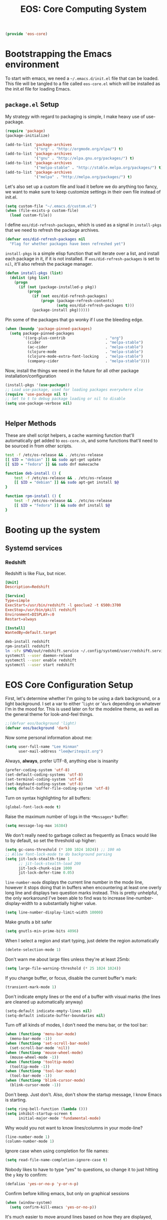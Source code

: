 #+TITLE: EOS: Core Computing System
#+PROPERTY: header-args:emacs-lisp :tangle yes
#+PROPERTY: header-args:sh :eval no

#+BEGIN_SRC emacs-lisp
(provide 'eos-core)
#+END_SRC

* Bootstrapping the Emacs environment
To start with emacs, we need a =~/.emacs.d/init.el= file that can be loaded.
This file will be tangled to a file called =eos-core.el= which will be installed
as the init.el file for loading Emacs.

** =package.el= Setup
My strategy with regard to packaging is simple, I make heavy use of use-package.

#+BEGIN_SRC emacs-lisp
(require 'package)
(package-initialize)

(add-to-list 'package-archives
             '("org" . "http://orgmode.org/elpa/") t)
(add-to-list 'package-archives
             '("gnu" . "http://elpa.gnu.org/packages/") t)
(add-to-list 'package-archives
             '("melpa-stable" . "http://stable.melpa.org/packages/") t)
(add-to-list 'package-archives
             '("melpa" . "http://melpa.org/packages/") t)
#+END_SRC

Let's also set up a custom file and load it before we do anything too fancy, we
want to make sure to keep customize settings in their own file instead of
init.el.

#+BEGIN_SRC emacs-lisp
(setq custom-file "~/.emacs.d/custom.el")
(when (file-exists-p custom-file)
  (load custom-file))
#+END_SRC

I define =eos/did-refresh-packages=, which is used as a signal in =install-pkgs=
that we need to refresh the package archives.

#+begin_src emacs-lisp
(defvar eos/did-refresh-packages nil
  "Flag for whether packages have been refreshed yet")
#+end_src

=install-pkgs= is a simple elisp function that will iterate over a list, and
install each package in it, if it is not installed. If
=eos/did-refresh-packages= is set to =nil=, it'll also refresh the package
manager.

#+begin_src emacs-lisp :tangle yes
(defun install-pkgs (list)
  (dolist (pkg list)
    (progn
      (if (not (package-installed-p pkg))
          (progn
            (if (not eos/did-refresh-packages)
                (progn (package-refresh-contents)
                       (setq eos/did-refresh-packages t)))
            (package-install pkg))))))
#+end_src

Pin some of the packages that go wonky if I use the bleeding edge.

#+BEGIN_SRC emacs-lisp :tangle yes
(when (boundp 'package-pinned-packages)
  (setq package-pinned-packages
        '((org-plus-contrib                  . "org")
          (cider                             . "melpa-stable")
          (ac-cider                          . "melpa-stable")
          (clojure-mode                      . "melpa-stable")
          (clojure-mode-extra-font-locking   . "melpa-stable")
          (company-cider                     . "melpa-stable"))))
#+END_SRC

Now, install the things we need in the future for all other package
installation/configuration

#+BEGIN_SRC emacs-lisp :tangle yes
(install-pkgs '(use-package))
;; Load use-package, used for loading packages everywhere else
(require 'use-package nil t)
;; Set to t to debug package loading or nil to disable
(setq use-package-verbose nil)
#+END_SRC

#+BEGIN_SRC sh :tangle sh/eos-core.sh

#+END_SRC

** Helper Methods
These are shell script helpers, a cache warming function that'll automatically
get added to =eos-core.sh=, and some functions that'll need to be sourced in
from other scripts.

#+BEGIN_SRC sh :tangle sh/eos-core.sh
test -f /etc/os-release && . /etc/os-release
[[ $ID = "debian" ]] && sudo apt-get update
[[ $ID = "fedora" ]] && sudo dnf makecache
#+END_SRC

#+BEGIN_SRC sh :tangle out/bashrc.d/eos-core.sh
function deb-install () {
    test -f /etc/os-release && . /etc/os-release
    [[ $ID = "debian" ]] && sudo apt-get install $@
}
#+END_SRC

#+BEGIN_SRC sh :tangle out/bashrc.d/eos-core.sh
function rpm-install () {
    test -f /etc/os-release && . /etc/os-release
    [[ $ID = "fedora" ]] && sudo dnf install $@
}
#+END_SRC

* Booting up the system
** Systemd services

*** Redshift
:PROPERTIES:
:ID:       daa62f71-28bc-4c5a-b792-c4748606f81a
:END:

Redshift is like Flux, but nicer.

#+BEGIN_SRC conf :tangle out/redshift.service
[Unit]
Description=Redshift

[Service]
Type=simple
ExecStart=/usr/bin/redshift -l geoclue2 -t 6500:3700
ExecStop=/usr/bin/pkill redshift
Environment=DISPLAY=:0
Restart=always

[Install]
WantedBy=default.target
#+END_SRC

#+BEGIN_SRC sh :tangle sh/install-redshift.sh
deb-install redshift
rpm-install redshift
ln -sfv $PWD/out/redshift.service ~/.config/systemd/user/redshift.service
systemctl --user daemon-reload
systemctl --user enable redshift
systemctl --user start redshift
#+END_SRC

* EOS Core Configuration Setup

First, let's determine whether I'm going to be using a dark background, or a
light background. I set a var to either '=light= or '=dark= depending on
whatever I'm in the mood for. This is used later on for the modeline theme, as
well as the general theme for look-and-feel things.

#+BEGIN_SRC emacs-lisp
;;(defvar eos/background 'light)
(defvar eos/background 'dark)
#+END_SRC

Now some personal information about me:

#+BEGIN_SRC emacs-lisp
(setq user-full-name "Lee Hinman"
      user-mail-address "lee@writequit.org")
#+END_SRC

Always, *always*, prefer UTF-8, anything else is insanity

#+BEGIN_SRC emacs-lisp
(prefer-coding-system 'utf-8)
(set-default-coding-systems 'utf-8)
(set-terminal-coding-system 'utf-8)
(set-keyboard-coding-system 'utf-8)
(setq default-buffer-file-coding-system 'utf-8)
#+END_SRC

Turn on syntax highlighting for all buffers:

#+BEGIN_SRC emacs-lisp
(global-font-lock-mode t)
#+END_SRC

Raise the maximum number of logs in the =*Messages*= buffer:

#+BEGIN_SRC emacs-lisp
(setq message-log-max 16384)
#+END_SRC

We don't really need to garbage collect as frequently as Emacs
would like to by default, so set the threshold up higher:

#+BEGIN_SRC emacs-lisp
(setq gc-cons-threshold (* 100 1024 1024)) ;; 100 mb
;; Allow font-lock-mode to do background parsing
(setq jit-lock-stealth-time 1
      ;; jit-lock-stealth-load 200
      jit-lock-chunk-size 1000
      jit-lock-defer-time 0.05)
#+END_SRC

=line-number-mode= displays the current line number in the mode line, however it
stops doing that in buffers when encountering at least one overly long line and
displays two question marks instead. This is pretty unhelpful, the only
workaround I've been able to find was to increase line-number-display-width to a
substantially higher value.

#+BEGIN_SRC emacs-lisp
(setq line-number-display-limit-width 10000)
#+END_SRC

Make gnutls a bit safer

#+BEGIN_SRC emacs-lisp
(setq gnutls-min-prime-bits 4096)
#+END_SRC

When I select a region and start typing, just delete the region automatically

#+BEGIN_SRC emacs-lisp
(delete-selection-mode 1)
#+END_SRC

Don't warn me about large files unless they're at least 25mb:

#+BEGIN_SRC emacs-lisp
(setq large-file-warning-threshold (* 25 1024 1024))
#+END_SRC

If you change buffer, or focus, disable the current buffer's mark:

#+BEGIN_SRC emacs-lisp
(transient-mark-mode 1)
#+END_SRC

Don't indicate empty lines or the end of a buffer with visual
marks (the lines are cleaned up automatically anyway)

#+BEGIN_SRC emacs-lisp
(setq-default indicate-empty-lines nil)
(setq-default indicate-buffer-boundaries nil)
#+END_SRC

Turn off all kinds of modes, I don't need the menu bar, or the tool bar:

#+BEGIN_SRC emacs-lisp
(when (functionp 'menu-bar-mode)
  (menu-bar-mode -1))
(when (functionp 'set-scroll-bar-mode)
  (set-scroll-bar-mode 'nil))
(when (functionp 'mouse-wheel-mode)
  (mouse-wheel-mode -1))
(when (functionp 'tooltip-mode)
  (tooltip-mode -1))
(when (functionp 'tool-bar-mode)
  (tool-bar-mode -1))
(when (functionp 'blink-cursor-mode)
  (blink-cursor-mode -1))
#+END_SRC

Don't beep. Just don't. Also, don't show the startup message, I
know Emacs is starting.

#+BEGIN_SRC emacs-lisp
(setq ring-bell-function (lambda ()))
(setq inhibit-startup-screen t
      initial-major-mode 'fundamental-mode)
#+END_SRC

Why would you not want to know lines/columns in your mode-line?

#+BEGIN_SRC emacs-lisp
(line-number-mode 1)
(column-number-mode 1)
#+END_SRC

Ignore case when using completion for file names:

#+BEGIN_SRC emacs-lisp
(setq read-file-name-completion-ignore-case t)
#+END_SRC

Nobody likes to have to type "yes" to questions, so change it to
just hitting the =y= key to confirm:

#+BEGIN_SRC emacs-lisp
(defalias 'yes-or-no-p 'y-or-n-p)
#+END_SRC

Confirm before killing emacs, but only on graphical sessions

#+BEGIN_SRC emacs-lisp
(when (window-system)
  (setq confirm-kill-emacs 'yes-or-no-p))
#+END_SRC

It's much easier to move around lines based on how they are
displayed, rather than the actual line. This helps a ton with long
log file lines that may be wrapped:

#+BEGIN_SRC emacs-lisp
(setq line-move-visual t)
#+END_SRC

Hide the mouse while typing:

#+BEGIN_SRC emacs-lisp
(setq make-pointer-invisible t)
#+END_SRC

Set up the fill-column to 80 characters and set tab width to 2

#+BEGIN_SRC emacs-lisp
(setq-default fill-column 80)
(setq-default default-tab-width 2)
(setq-default indent-tabs-mode nil)
#+END_SRC

Fix some weird color escape sequences

#+BEGIN_SRC emacs-lisp
(setq system-uses-terminfo nil)
#+END_SRC

Resolve symlinks:

#+BEGIN_SRC emacs-lisp
(setq-default find-file-visit-truename t)
#+END_SRC

Require a newline at the end of files:

#+BEGIN_SRC emacs-lisp
(setq require-final-newline t)
#+END_SRC

Uniquify buffers, using angle brackets, so you get =foo= and
=foo<2>=:

#+BEGIN_SRC emacs-lisp
(use-package uniquify
  :config
  (setq uniquify-buffer-name-style 'post-forward-angle-brackets))
#+END_SRC

Search (and search/replace) using regex by default, since that's
usually what I want to do:

#+BEGIN_SRC emacs-lisp
(global-set-key (kbd "C-s") 'isearch-forward-regexp)
(global-set-key (kbd "C-r") 'isearch-backward-regexp)
(global-set-key (kbd "M-%") 'query-replace-regexp)
#+END_SRC

Single space still ends a sentence:

#+BEGIN_SRC emacs-lisp
(setq sentence-end-double-space nil)
#+END_SRC

Split windows a bit better (don't split horizontally, I have a
widescreen :P)

#+BEGIN_SRC emacs-lisp
(setq split-height-threshold nil)
(setq split-width-threshold 180)
#+END_SRC

Make sure auto automatically rescan for imenu changes:

#+BEGIN_SRC emacs-lisp
(set-default 'imenu-auto-rescan t)
#+END_SRC

Seed the random number generator:

#+BEGIN_SRC emacs-lisp
(random t)
#+END_SRC

Switch to unified diffs by default:

#+BEGIN_SRC emacs-lisp
(setq diff-switches "-u")
#+END_SRC

Turn on auto-fill mode in text buffers:

#+BEGIN_SRC emacs-lisp
(add-hook 'text-mode-hook 'turn-on-auto-fill)

(use-package diminish
  :init (diminish 'auto-fill-function ""))
#+END_SRC

Set the internal calculator not to go to scientific form quite so quickly:

#+BEGIN_SRC emacs-lisp
(setq calc-display-sci-low -5)
#+END_SRC

Bury the =*scratch*= buffer, never kill it:

#+BEGIN_SRC emacs-lisp
(defadvice kill-buffer (around kill-buffer-around-advice activate)
  (let ((buffer-to-kill (ad-get-arg 0)))
    (if (equal buffer-to-kill "*scratch*")
        (bury-buffer)
      ad-do-it)))
#+END_SRC

These are some settings for version control stuff.

Automatically revert file if it's changed on disk:

#+BEGIN_SRC emacs-lisp
(global-auto-revert-mode 1)
;; be quiet about reverting files
(setq auto-revert-verbose nil)
#+END_SRC

Start a server if not running, but a only for gui-only:

#+BEGIN_SRC emacs-lisp
;; Lame, server has bad autoloads :(
(require 'server nil t)
(use-package server
  :if window-system
  :init
  (when (not (server-running-p server-name))
    (server-start)))
#+END_SRC

Prettify all the symbols, if available (an Emacs 24.4 feature):

#+BEGIN_SRC emacs-lisp
(when (boundp 'global-prettify-symbols-mode)
  (add-hook 'emacs-lisp-mode-hook
            (lambda ()
              (push '("lambda" . ?λ) prettify-symbols-alist)))
  (add-hook 'clojure-mode-hook
            (lambda ()
              (push '("fn" . ?ƒ) prettify-symbols-alist)))
  (global-prettify-symbols-mode +1))
#+END_SRC

Display the time and load on the modeline

#+BEGIN_SRC emacs-lisp
(setq
 ;; don't display info about mail
 display-time-mail-function (lambda () nil)
 ;; update every 15 seconds instead of 60 seconds
 display-time-interval 15)
(display-time-mode 1)
#+END_SRC

Buuuutttt... I don't really care about the time, so ignore it

#+BEGIN_SRC emacs-lisp
(setq display-time-format "")
#+END_SRC

Let's also display the battery status in the mode-line

#+BEGIN_SRC emacs-lisp
(display-battery-mode 1)
#+END_SRC

Emacs (foolishly) defaults to adding the =--insecure= flag. It also supports the
(incredibly broken) SSL version 3. What are you thinking Emacs!?!

Here I set it back to a *sane* value:

#+BEGIN_SRC emacs-lisp
(setq tls-program
      ;; Defaults:
      ;; '("gnutls-cli --insecure -p %p %h"
      ;;   "gnutls-cli --insecure -p %p %h --protocols ssl3"
      ;;   "openssl s_client -connect %h:%p -no_ssl2 -ign_eof")
      '("gnutls-cli -p %p %h"
        "openssl s_client -connect %h:%p -no_ssl2 -no_ssl3 -ign_eof"))
#+END_SRC

Desktop Save Mode[fn:18:
http://www.gnu.org/software/emacs/manual/html_node/elisp/Desktop-Save-Mode.html]
is the session management system for Emacs; it holds state of open buffers and
session variables across instantiation of Emacs, which is super useful in mobile
setups like laptops which reboot a lot. To make startup sane, I'm choosing to
eagerly restore the 10 most recently used buffers on startup, and then in Idle
the system will restore the remaining buffers.

I've recently disabled this, because I enjoy starting clean when I restart
Emacs, so it's nice to have the option if desired..

#+BEGIN_src emacs-lisp
;;(desktop-save-mode 1)
(setq desktop-restore-eager 10)
(setq desktop-files-not-to-save "\\(^/[^/:]*:\\|(ftp)$\\|KILL\\)")
(setq desktop-restore-frames nil)
#+END_SRC

Emacs should automatically save my state, and does so every five minutes.

#+begin_src emacs-lisp
(defun eos/desktop-save ()
  "Write the desktop save file to ~/.emacs.d"
  (desktop-save user-emacs-directory))

;; (if (not (boundp 'eos/desktop-save-timer))
;;     (setq eos/desktop-save-timer
;;           (run-with-idle-timer 300 t #'eos/desktop-save)))
#+end_src

By default, my machine drops me in to a =*scratch*= buffer. Originally designed
to be an lisp playground that you could dive right in to on start up, it's sort
of eclipsed that for me in to a general purpose buffer, where I will put things
like elisp I am prototyping or playtesting, small snippets of code that I want
to use in dayjob, etc. But when you kill emacs, or it dies, that buffer
disappears. This code will save the Scratch buffer every minute and restores it
on Emacs startup.

#+BEGIN_src emacs-lisp
(defun save-persistent-scratch ()
  "Write the contents of *scratch* to the file name
`persistent-scratch-file-name'."
  (with-current-buffer (get-buffer-create "*scratch*")
    (write-region (point-min) (point-max) "~/.emacs.d/persistent-scratch")))

(defun load-persistent-scratch ()
  "Load the contents of `persistent-scratch-file-name' into the
  scratch buffer, clearing its contents first."
  (if (file-exists-p "~/.emacs-persistent-scratch")
      (with-current-buffer (get-buffer "*scratch*")
        (delete-region (point-min) (point-max))
        (insert-file-contents "~/.emacs.d/persistent-scratch"))))

(add-hook 'after-init-hook 'load-persistent-scratch)
(add-hook 'kill-emacs-hook 'save-persistent-scratch)

(if (not (boundp 'tsp/save-persistent-scratch-timer))
    (setq tsp/save-persistent-scratch-timer
          (run-with-idle-timer 60 t #'save-persistent-scratch)))
#+END_SRC

I restart emacs a lot, and it is nice to have the history of things like =M-x=
saved across those sessions. =savehist= mode gives us that.

#+begin_src emacs-lisp
(require 'savehist)
(setq savehist-file (concat user-emacs-directory "savehist"))
(savehist-mode 1)
(setq savehist-save-minibuffer-history 1)
(setq savehist-additional-variables
      '(kill-ring
        search-ring
        regexp-search-ring))
(setq-default save-place t)

;; delete-auto-save-files
(setq delete-auto-save-files t)
(setq backup-directory-alist
      '(("." . "~/.emacs_backups")))

;; delete old backups silently
(setq delete-old-versions t)
#+end_src

Toggle line wrapping with =C-x C-l=

#+begin_src emacs-lisp
(global-set-key (kbd "C-x C-l") #'toggle-truncate-lines)
#+end_src

Set up keeping track of recent files, up to 2000 of them.

If emacs has been idle for 10 minutes, clean up the recent files. Also save the
list of recent files every 5 minutes.

#+BEGIN_SRC emacs-lisp
(setq recentf-max-saved-items 300
      recentf-exclude '("/auto-install/" ".recentf" "/repos/" "/elpa/"
                        "\\.mime-example" "\\.ido.last" "COMMIT_EDITMSG"
                        ".gz" "~$" "/tmp/" "/ssh:" "/sudo:" "/scp:")
      recentf-auto-cleanup 600)

;; Enable when running interactively
(when (not noninteractive) (recentf-mode 1))

(defun recentf-save-list ()
  "Save the recent list.
Load the list from the file specified by `recentf-save-file',
merge the changes of your current session, and save it back to
the file."
  (interactive)
  (let ((instance-list (cl-copy-list recentf-list)))
    (recentf-load-list)
    (recentf-merge-with-default-list instance-list)
    (recentf-write-list-to-file)))

(defun recentf-merge-with-default-list (other-list)
  "Add all items from `other-list' to `recentf-list'."
  (dolist (oitem other-list)
    ;; add-to-list already checks for equal'ity
    (add-to-list 'recentf-list oitem)))

(defun recentf-write-list-to-file ()
  "Write the recent files list to file.
Uses `recentf-list' as the list and `recentf-save-file' as the
file to write to."
  (condition-case error
      (with-temp-buffer
        (erase-buffer)
        (set-buffer-file-coding-system recentf-save-file-coding-system)
        (insert (format recentf-save-file-header (current-time-string)))
        (recentf-dump-variable 'recentf-list recentf-max-saved-items)
        (recentf-dump-variable 'recentf-filter-changer-current)
        (insert "\n \n;;; Local Variables:\n"
                (format ";;; coding: %s\n" recentf-save-file-coding-system)
                ";;; End:\n")
        (write-file (expand-file-name recentf-save-file))
        (when recentf-save-file-modes
          (set-file-modes recentf-save-file recentf-save-file-modes))
        nil)
    (error
     (warn "recentf mode: %s" (error-message-string error)))))
#+END_SRC

Change the clipboard settings to better integrate into Linux:

#+BEGIN_SRC emacs-lisp
(setq x-select-enable-clipboard t)
;; Treat clipboard input as UTF-8 string first; compound text next, etc.
(setq x-select-request-type '(UTF8_STRING COMPOUND_TEXT TEXT STRING))
#+END_SRC

Save whatever's in the current (system) clipboard before replacing it with the
Emacs' text.

#+BEGIN_SRC emacs-lisp
(setq save-interprogram-paste-before-kill t)
#+END_SRC

Settings for what to do with temporary files.

#+BEGIN_SRC emacs-lisp
;; delete-auto-save-files
(setq delete-auto-save-files t)
(setq backup-directory-alist
      '(("." . "~/.emacs_backups")))

;; delete old backups silently
(setq delete-old-versions t)
#+END_SRC

Need to make sure the directory exists in the initializing shell script

#+BEGIN_SRC sh :tangle sh/core-eos.sh
mkdir -p ~/.emacs_backups
#+END_SRC

These are miscellaneous bindings used all over the place that don't
really fit in anywhere else.

#+BEGIN_SRC emacs-lisp
(global-set-key (kbd "C-x +") 'balance-windows-area)

(global-set-key (kbd "C-x C-l") 'toggle-truncate-lines)

(defun eos/turn-on-viewing-mode ()
  "Turn on the viewing mode, to make looking through logs easier"
  (interactive)
  (view-mode 1)
  (hl-line-mode 1))

;; join on killing lines
(defun kill-and-join-forward (&optional arg)
  "If at end of line, join with following; otherwise kill line.
Deletes whitespace at join."
  (interactive "P")
  (if (and (eolp) (not (bolp)))
      (delete-indentation t)
    (kill-line arg)))

(global-set-key (kbd "C-k") 'kill-and-join-forward)

;; join line to next line
(global-set-key (kbd "M-j")
                (lambda ()
                  (interactive)
                  (join-line -1)))

;; Completion that uses many different methods to find options.
(global-set-key (kbd "M-/") 'hippie-expand)

;; Font size
(define-key global-map (kbd "C-+") 'text-scale-increase)
(define-key global-map (kbd "C--") 'text-scale-decrease)

;; Use regex searches by default.
(global-set-key (kbd "C-s") 'isearch-forward-regexp)
(global-set-key (kbd "\C-r") 'isearch-backward-regexp)

(global-set-key (kbd "C-c y") 'bury-buffer)
(global-set-key (kbd "C-c r") 'revert-buffer)

;; Start eshell or switch to it if it's active.
(global-set-key (kbd "C-x m") 'eshell)

;; Start a regular shell if you prefer that.
(global-set-key (kbd "C-x C-m") 'shell)

;; If you want to be able to M-x without meta (phones, etc)
(global-set-key (kbd "C-c C-x") 'execute-extended-command)

;; Activate occur easily inside isearch
(define-key isearch-mode-map (kbd "C-o")
  (lambda () (interactive)
    (let ((case-fold-search isearch-case-fold-search))
      (occur (if isearch-regexp isearch-string (regexp-quote isearch-string))))))

;; ==== Window switching ====
(defun eos/other-window-backwards ()
  (interactive)
  (other-window -1))

(global-set-key (kbd "M-'") #'other-window)
(global-set-key (kbd "M-\"") #'eos/other-window-backwards)
(global-set-key (kbd "H-'") #'other-window)
(global-set-key (kbd "H-\"") #'eos/other-window-backwards)
#+END_SRC

Before saving a buffer, deleting the trailing whitespace, no one needs that and
it's pretty useful in general.

#+BEGIN_SRC emacs-lisp
(add-hook 'before-save-hook #'delete-trailing-whitespace)
#+END_SRC

Let's configure some popup rules, so buffers don't take over the whole workspace
when they are popped up. I do this with Popwin

#+BEGIN_SRC emacs-lisp
(use-package popwin
  :ensure t
  :commands popwin-mode
  :init (popwin-mode 1)
  :config
  (progn
    (defvar popwin:special-display-config-backup popwin:special-display-config)
    (setq display-buffer-function 'popwin:display-buffer)

    ;; basic
    (push '("*Help*" :stick t) popwin:special-display-config)
    (push '("*Pp Eval Output*" :stick t) popwin:special-display-config)

    ;; dictionaly
    (push '("*dict*" :stick t) popwin:special-display-config)
    (push '("*sdic*" :stick t) popwin:special-display-config)

    ;; popwin for slime
    (push '(slime-repl-mode :stick t) popwin:special-display-config)

    ;; man
    (push '(Man-mode :stick t :height 20) popwin:special-display-config)

    ;; Elisp
    (push '("*ielm*" :stick t) popwin:special-display-config)
    (push '("*eshell pop*" :stick t) popwin:special-display-config)

    ;; pry
    (push '(inf-ruby-mode :stick t :height 20) popwin:special-display-config)

    ;; python
    (push '("*Python*"   :stick t) popwin:special-display-config)
    (push '("*Python Help*" :stick t :height 20) popwin:special-display-config)
    (push '("*jedi:doc*" :stick t :noselect t) popwin:special-display-config)

    ;; Haskell
    (push '("*haskell*" :stick t) popwin:special-display-config)
    (push '("*GHC Info*") popwin:special-display-config)

    ;; sgit
    (push '("*sgit*" :position right :width 0.5 :stick t)
          popwin:special-display-config)

    ;; git-gutter
    (push '("*git-gutter:diff*" :width 0.5 :stick t)
          popwin:special-display-config)

    ;; es-results-mode
    (push '(es-result-mode :stick t :width 0.5)
          popwin:special-display-config)

    (push '("*Occur*" :stick t) popwin:special-display-config)

    ;; prodigy
    (push '("*prodigy*" :stick t) popwin:special-display-config)

    ;; malabar-mode
    (push '("*Malabar Compilation*" :stick t :height 30)
          popwin:special-display-config)

    ;; org-mode
    (push '("*Org tags*" :stick t :height 30)
          popwin:special-display-config)

    ;; Completions
    (push '("*Completions*" :stick t :noselect t) popwin:special-display-config)

    ;; ggtags
    (push '("*ggtags-global*" :stick t :noselect t :height 30) popwin:special-display-config)

    ;; async shell commands
    (push '("*Async Shell Command*" :stick t) popwin:special-display-config)

    (global-set-key (kbd "C-h e") 'popwin:messages)))
#+END_SRC

Paren-face adds a face for parentheses, which is used by themes to darken the
parens.

#+BEGIN_SRC emacs-lisp
(use-package paren-face
  :ensure t
  :init (global-paren-face-mode))
#+END_SRC

Undo-tree allows me to have sane undo defaults, as well as being able to
visualize it in ascii art if needed.

#+BEGIN_SRC emacs-lisp
(use-package undo-tree
  :ensure t
  :init (global-undo-tree-mode t)
  :defer t
  :diminish ""
  :config
  (progn
    (define-key undo-tree-map (kbd "C-x u") 'undo-tree-visualize)
    (define-key undo-tree-map (kbd "C-/") 'undo-tree-undo)))
#+END_SRC

Usually =M-SPC= is bound to ~just-one-space~, but [[https://github.com/jcpetkovich/shrink-whitespace.el][shrink-whitespace]] is actually
a better alternative because it can shrink space between lines.

Thanks to
http://pragmaticemacs.com/emacs/delete-blank-lines-and-shrink-whitespace/ for
the link to this package.

#+BEGIN_SRC emacs-lisp
(use-package shrink-whitespace
  :ensure t
  :bind ("M-SPC" . shrink-whitespace))
#+END_SRC

Extended bookmarks, which I've started used for dired buffers and so on

#+BEGIN_SRC emacs-lisp
(use-package bookmark+
  :ensure t
  :defer 10
  :config
  (progn
    (setq bookmark-version-control t
          ;; auto-save bookmarks
          bookmark-save-flag 1)))
#+END_SRC

Anzu shows the number of search hits in the modeline, which is handy.

It can also be used for a "refactor-like" thing similar to query-replace.

#+BEGIN_SRC emacs-lisp
(use-package anzu
  :ensure t
  :defer t
  :bind ("M-%" . anzu-query-replace-regexp)
  :config
  (progn
    (use-package thingatpt)
    (setq anzu-mode-lighter "")
    (set-face-attribute 'anzu-mode-line nil :foreground "yellow")))

(add-hook 'prog-mode-hook #'anzu-mode)
(add-hook 'org-mode-hook #'anzu-mode)
#+END_SRC

Also, add a thing for yanking the entire symbol into the query while searching:

#+BEGIN_SRC emacs-lisp
(defun isearch-yank-symbol ()
  (interactive)
  (isearch-yank-internal (lambda () (forward-symbol 1) (point))))

(define-key isearch-mode-map (kbd "C-M-w") #'isearch-yank-symbol)
#+END_SRC

Smooth scrolling means when you hit =C-n= to go to the next line at the bottom
of the page, instead of doing a page-down, it shifts down by a single line. The
margin means that much space is kept between the cursor and the bottom of the
buffer.

#+BEGIN_SRC emacs-lisp
(use-package smooth-scrolling
  :ensure t
  :defer t
  :config
  (setq smooth-scroll-margin 3
        scroll-margin 3
        scroll-conservatively 101
        scroll-preserve-screen-position t
        auto-window-vscroll nil))
#+END_SRC

Automagically resizes the windows to be the golden ratio (1.618), nice when
using a big font size and I need more eshell space

#+BEGIN_SRC emacs-lisp
(use-package golden-ratio
  :ensure t
  :diminish golden-ratio-mode
  :defer t
  :config
  (defun eos/helm-alive-p ()
    (if (boundp 'helm-alive-p)
        (symbol-value 'helm-alive-p)))
  (add-to-list 'golden-ratio-exclude-modes #'messages-buffer-mode)
  (add-to-list 'golden-ratio-exclude-modes #'fundamental-mode)
  ;; Inhibit helm
  (add-to-list 'golden-ratio-inhibit-functions #'eos/helm-alive-p))
#+END_SRC

Add a generic cleanup method that can be called everywhere, bound to =C-c n=:

#+BEGIN_SRC emacs-lisp
(defun untabify-buffer ()
  (interactive)
  (untabify (point-min) (point-max)))

(defun indent-buffer ()
  (interactive)
  (indent-region (point-min) (point-max)))

(defvar bad-cleanup-modes '(python-mode yaml-mode)
  "List of modes where `cleanup-buffer' should not be used")

(defun cleanup-buffer ()
  "Perform a bunch of operations on the whitespace content of a
buffer. If the buffer is one of the `bad-cleanup-modes' then no
re-indenting and un-tabification is done."
  (interactive)
  (unless (member major-mode bad-cleanup-modes)
    (progn
      (indent-buffer)
      (untabify-buffer)))
  (delete-trailing-whitespace))

;; Perform general cleanup.
(global-set-key (kbd "C-c n") #'cleanup-buffer)
#+END_SRC

Read-only viewing of files is quite useful. Keybindings for paging through stuff
in a less/vim manner.

Make sure you install =mupdf= for the best quality PDFs on Linux and OSX. (=brew
install mupdf= on osx)

#+BEGIN_SRC sh sh/install-mupdf.sh
deb-install mupdf
rpm-install mupdf
#+END_SRC

#+BEGIN_SRC emacs-lisp
(use-package view
  :defer 15
  :bind
  (("C-M-n" . View-scroll-half-page-forward)
   ("C-M-p" . View-scroll-half-page-backward))
  :config
  (progn
    (defun View-goto-line-last (&optional line)
      "goto last line"
      (interactive "P")
      (goto-line (line-number-at-pos (point-max))))

    (define-key view-mode-map (kbd "e") 'View-scroll-half-page-forward)
    (define-key view-mode-map (kbd "u") 'View-scroll-half-page-backward)

    ;; less like
    (define-key view-mode-map (kbd "N") 'View-search-last-regexp-backward)
    (define-key view-mode-map (kbd "?") 'View-search-regexp-backward?)
    (define-key view-mode-map (kbd "g") 'View-goto-line)
    (define-key view-mode-map (kbd "G") 'View-goto-line-last)
    ;; vi/w3m like
    (define-key view-mode-map (kbd "h") 'backward-char)
    (define-key view-mode-map (kbd "j") 'next-line)
    (define-key view-mode-map (kbd "k") 'previous-line)
    (define-key view-mode-map (kbd "l") 'forward-char)))

(use-package doc-view
  :config
  (define-key doc-view-mode-map (kbd "j")
    #'doc-view-next-line-or-next-page)
  (define-key doc-view-mode-map (kbd "k")
    #'doc-view-previous-line-or-previous-page)
  ;; use 'q' to kill the buffer, not just hide it
  (define-key doc-view-mode-map (kbd "q")
    #'kill-this-buffer))
#+END_SRC

I also use the 'pdf-tools' package, which is *really* nice for viewing PDF files

#+BEGIN_SRC emacs-lisp
(use-package pdf-tools
  :ensure t)
#+END_SRC

Define a helper method to Do The Right Thing when narrowing or widening

#+BEGIN_SRC emacs-lisp
(defun eos/narrow-or-widen-dwim (p)
  "If the buffer is narrowed, it widens. Otherwise, it narrows intelligently.
Intelligently means: region, org-src-block, org-subtree, or defun,
whichever applies first.
Narrowing to org-src-block actually calls `org-edit-src-code'.

With prefix P, don't widen, just narrow even if buffer is already
narrowed."
  (interactive "P")
  (declare (interactive-only))
  (cond ((and (buffer-narrowed-p) (not p)) (widen))
        ((region-active-p)
         (narrow-to-region (region-beginning) (region-end)))
        ((derived-mode-p 'org-mode)
         ;; `org-edit-src-code' is not a real narrowing command.
         ;; Remove this first conditional if you don't want it.
         (cond ((org-in-src-block-p)
                (org-edit-src-code)
                (delete-other-windows))
               ((org-at-block-p)
                (org-narrow-to-block))
               (t (org-narrow-to-subtree))))
        (t (narrow-to-defun))))
#+END_SRC

Expand region is useful it's insane.

#+BEGIN_SRC emacs-lisp
(use-package expand-region
  :ensure t
  :defer t
  :bind (("C-c e" . er/expand-region)
         ("C-M-@" . er/contract-region)))
#+END_SRC

Mulitple cursors is like rectangular selection/insertion but on steroids

#+BEGIN_SRC emacs-lisp
(use-package multiple-cursors
  :ensure t
  :bind (("C-S-c C-S-c" . mc/edit-lines)
         ("C->" . mc/mark-next-like-this)
         ("C-<" . mc/mark-previous-like-this)
         ("C-c C-<" . mc/mark-all-like-this)))
#+END_SRC

VLF lets me handle things like 2gb files gracefully, which is good, because
sometimes I need to look at someone's 5gb log file.

#+BEGIN_SRC emacs-lisp
(use-package vlf-setup
  :ensure vlf)
#+END_SRC

Export an HTML version of the buffer and scp it somewhere

#+BEGIN_SRC emacs-lisp
(defvar fci-enabled? nil)
(defvar fc-enabled? nil)
(defun eos/surround-scpaste (fun &rest args)
  (if fci-mode
      (progn
        (setq fci-enabled? t)
        (fci-mode -1))
    (setq fci-enabled? nil))
  (if flycheck-mode
      (progn
        (setq fc-enabled? t)
        (flycheck-mode -1))
    (setq fc-enabled? nil))
  (let ((result  (apply fun args)))
    (when fci-enabled?
      (fci-mode 1))
    (when fc-enabled?
      (flycheck-mode 1))
    result))

(install-pkgs '(scpaste))
(require 'scpaste)
(setq scpaste-http-destination "http://writequit.org/paste"
      scpaste-scp-destination "writequit.org:www/paste"
      scpaste-user-name "dakrone"
      scpaste-user-address "http://writequit.org/")
;; Disable fill-column-indicator while scpasting
(advice-add 'scpaste :around #'eos/surround-scpaste)
#+END_SRC

Beacon flashes the cursor whenever you adjust position, really helpful when
jumping between a billion windows and having no idea where the cursor actually
is.

#+BEGIN_SRC emacs-lisp
(use-package beacon
  :ensure t
  :diminish beacon-mode
  :init (beacon-mode 1)
  :config
  (add-to-list 'beacon-dont-blink-major-modes 'eshell-mode))
#+END_SRC

I use M-x =proced= a lot to get a top-like (or htop-like) display of processes,
kill them and all that, when I do, I want it to auto-update

#+BEGIN_SRC emacs-lisp
(setq-default proced-auto-update-flag t)
(setq-default proced-auto-update-interval 3)
(add-hook 'proced-mode-hook 'hl-line-mode)
#+END_SRC

Let's try enabling automatic saving of buffers when they lose focus

#+BEGIN_SRC emacs-lisp
(use-package super-save
  :ensure t
  :init
  (require 'super-save)
  (add-hook 'after-init-hook 'super-save-initialize))
#+END_SRC

I don't really need bi-directional display, so let's speed up long lines

#+BEGIN_SRC emacs-lisp
(setq-default bidi-display-reordering nil)
#+END_SRC

* GPG and gpg-agent (as well as SSH agent)

I use =gpg-agent= [fn:30:
https://www.debian-administration.org/article/452/Using_gnupg-agent_to_securely_retain_keys]
as an ssh agent.

#+begin_src emacs-lisp :tangle yes
(defun tsp/gpg-version ()
  "Return the version of gpg as a string"
  (save-window-excursion
    (with-temp-buffer
      (shell-command (concat epg-gpg-program " --version") (current-buffer))
      (goto-char (point-min))
      (string-match "gpg (GnuPG) \\(.*\\)" (buffer-string))
      (tsp/str-chomp
       (match-string 1)))))
#+end_src

Before we start, let's install a nice little tool for setting up ssh-agent and
gpg-agent, =keychain=

#+BEGIN_SRC sh :tangle sh/core-eos.sh
deb-install keychain
rpm-install keychain
#+END_SRC

And make sure bash uses it

#+BEGIN_SRC sh :tangle out/bashrc.d/keychain.sh
eval $(keychain --noask --eval --agents ssh,gpg -Q id_rsa)
#+END_SRC

Let's make sure that all the GPG things we need are installed, and GPG-Agent is configured to enable
the SSH agent support.

#+BEGIN_SRC sh :tangle sh/core-eos.sh
rpm-install gnupg2 gnupg2-smime
deb-install gnupg2
echo enable-ssh-support > ~/.gnupg/gpg-agent.conf
ln -sfv $PWD/out/gpg.conf ~/.gnupg/gpg.conf
#+END_SRC

#+BEGIN_SRC sh :tangle out/gpg.conf
default-key 3ACECAE0
default-recipient-self

ask-cert-level
auto-check-trustdb
no-greeting
no-expert

auto-key-locate keyserver cert pka
keyserver hkp://pool.sks-keyservers.net

list-options no-show-photos show-uid-validity no-show-unusable-uids no-show-unusable-subkeys show-keyring show-policy-urls show-notations show-keyserver-urls show-sig-expire
verify-options show-uid-validity
fixed-list-mode
keyid-format 0xlong

personal-digest-preferences SHA512
personal-cipher-preferences AES256 AES192 AES
cert-digest-algo SHA512
default-preference-list SHA512 SHA384 SHA256 SHA224 AES256 AES192 AES CAST5 ZLIB BZIP2 ZIP Uncompressed

s2k-cipher-algo AES256
s2k-digest-algo SHA512
s2k-mode 3
s2k-count 65011712

completes-needed 2
marginals-needed 5
max-cert-depth 7
min-cert-level 2
#+END_SRC

I use =gpg2= everywhere, including in Emacs.

#+BEGIN_SRC emacs-lisp :tangle yes
(setq epg-gpg-program "gpg2")
#+END_SRC

* OS-specific settings

** Linux

#+BEGIN_SRC emacs-lisp
(when (eq system-type 'gnu/linux)

  ;; Don't use GTK tooltips, use emacs ones
  (setq x-gtk-use-system-tooltips nil)

  (defun tsp/max-fullscreen ()
    (interactive)
    (toggle-frame-maximized))

  ;; fullscreen
  (add-hook 'after-init-hook #'tsp/max-fullscreen)

  (setq dired-listing-switches "-lFaGh1v --group-directories-first")

  ;; suspend-frame isn't working on Linux?
  (global-unset-key (kbd "C-z"))
  (global-unset-key (kbd "C-x C-z")))
#+END_SRC

** Mac OSX

#+BEGIN_SRC emacs-lisp
(when (eq system-type 'darwin)
  (setq ns-use-native-fullscreen nil)
  ;; brew install coreutils
  (if (executable-find "gls")
      (progn
        (setq insert-directory-program "gls")
        (setq dired-listing-switches "-lFaGh1v --group-directories-first"))
    (setq dired-listing-switches "-ahlF"))
  (defun copy-from-osx ()
    "Handle copy/paste intelligently on osx."
    (let ((pbpaste (purecopy "/usr/bin/pbpaste")))
      (if (and (eq system-type 'darwin)
               (file-exists-p pbpaste))
          (let ((tramp-mode nil)
                (default-directory "~"))
            (shell-command-to-string pbpaste)))))

  (defun paste-to-osx (text &optional push)
    (let ((process-connection-type nil))
      (let ((proc (start-process "pbcopy" "*Messages*" "/usr/bin/pbcopy")))
        (process-send-string proc text)
        (process-send-eof proc))))
  (setq interprogram-cut-function 'paste-to-osx
        interprogram-paste-function 'copy-from-osx)

  (defun move-file-to-trash (file)
    "Use `trash' to move FILE to the system trash.
When using Homebrew, install it using \"brew install trash\"."
    (call-process (executable-find "trash")
                  nil 0 nil
                  file)))
#+END_SRC

Sometimes I use the OSX =emacs-mac= port:
https://github.com/railwaycat/emacs-mac-port , which has a whole other set of
issues, so this is special handling of it...

#+BEGIN_SRC emacs-lisp
(when (eq window-system 'mac)

  (defun eos/max-fullscreen ()
    (interactive)
    (set-frame-parameter nil 'fullscreen 'fullboth))

  ;; fullscreen
  (add-hook 'after-init-hook #'eos/max-fullscreen)
  ;; use alt as hyper
  (setq mac-option-modifier 'meta)
  ;; use command as meta
  (setq mac-command-modifier 'hyper))
#+END_SRC
* Color Theme
:PROPERTIES:
:ID:       EADAA476-50E8-416E-AC6F-13F278735435
:CUSTOM_ID: eba05de0-2322-4a52-b762-2d54b9e8eb56
:END:
If using OSX, the colors and fonts look a bit wonky, so let's fix that

#+BEGIN_SRC emacs-lisp
(setq ns-use-srgb-colorspace t)
;; Anti-aliasing
(setq mac-allow-anti-aliasing t)
#+END_SRC

For light-colored backgrounds, I used [[https://github.com/fniessen/emacs-leuven-theme][leuven-theme]]. For dark-colored backgrounds
(most of the time), I use the tomorrow-night theme, which I find to be a good
balanced of color and pleasing to my eyes.

#+BEGIN_SRC emacs-lisp
(if (eq eos/background 'dark)
    (use-package color-theme-sanityinc-tomorrow
      :ensure t
      :init (load-theme 'sanityinc-tomorrow-night t))
  (use-package leuven-theme
    :ensure t
    :init (load-theme 'leuven t)))
#+END_SRC

* Fonts
:PROPERTIES:
:ID:       92694D10-4647-46AD-A9A7-35B59DF46512
:CUSTOM_ID: ab893513-3d80-47b9-b666-7cee1fab621f
:END:
I've been using [[https://github.com/belluzj/fantasque-sans][Fantasque Sans Mono]] lately, it looks pretty nice to me. On Linux
I've been using Bitstream Vera Sans Mono. I also use [[http://www.marksimonson.com/fonts/view/anonymous-pro][Anonymous Pro]] and
Inconsolata a lot.

Config for OSX:

#+BEGIN_SRC emacs-lisp
(defun eos/setup-osx-fonts ()
  (when (eq system-type 'darwin)
    (set-default-font "Bitstream Vera Sans Mono")
    (set-face-attribute 'default nil :height 120)
    (set-face-attribute 'fixed-pitch nil :height 120)))

(when (eq system-type 'darwin)
  (add-hook 'after-init-hook #'eos/setup-osx-fonts))
#+END_SRC

Config for Linux/X11 systems:

#+BEGIN_SRC emacs-lisp
(defun eos/setup-x11-fonts ()
  (when (eq window-system 'x)
    (set-frame-font "DejaVu Sans Mono")
    (set-face-attribute 'default nil :height 105)))

(when (eq window-system 'x)
  (add-hook 'after-init-hook #'eos/setup-x11-fonts))
#+END_SRC

* Emacs' Mode-line

#+BEGIN_SRC emacs-lisp
(use-package smart-mode-line
  :ensure t
  :init
  (progn
    (setq sml/theme eos/background)
    (sml/setup))
  :config
  (setq sml/shorten-directory t
        sml/shorten-modes t)
  (add-to-list 'sml/replacer-regexp-list '("^~/es/x-plugins/" ":X:"))
  (add-to-list 'sml/replacer-regexp-list '("^~/es/elasticsearch/" ":ES:") t))
#+END_SRC

* The Editor Fringe

So, fringe is nice actually, I set it to the same color as the background so it
blends into the foreground

#+BEGIN_SRC emacs-lisp
(defun eos/set-fringe-background ()
  "Set the fringe background to the same color as the regular background."
  (setq eos/fringe-background-color
        (face-background 'default))
  (custom-set-faces
   `(fringe ((t (:background ,eos/fringe-background-color))))))

(add-hook 'after-init-hook #'eos/set-fringe-background)
#+END_SRC

Show where the buffer ends on the right-hand fringe

#+BEGIN_SRC emacs-lisp
(setq-default indicate-buffer-boundaries 'right)
#+END_SRC

* Spell check and flyspell settings
:PROPERTIES:
:ID:       0B80EB46-83A6-484B-90E5-32F71985DC20
:CUSTOM_ID: 1cb51ce4-c282-41b1-9457-524533f5d14e
:END:
I use Hunspell and Aspell checking spelling, ignoring words under 3 characters
and running very quickly. My personal word dictionary is at =~/.flydict=.

First, set up some Hunspell things if applicable, falling back to Aspell if
Hunspell isn't available:

#+BEGIN_SRC emacs-lisp
;; Standard location of personal dictionary
(setq ispell-personal-dictionary "~/.flydict")

;; Mostly taken from
;; http://blog.binchen.org/posts/what-s-the-best-spell-check-set-up-in-emacs.html
(when (executable-find "aspell")
  (setq ispell-program-name (executable-find "aspell"))
  (setq ispell-extra-args
        (list "--sug-mode=fast" ;; ultra|fast|normal|bad-spellers
              "--lang=en_US"
              "--ignore=4")))

;; hunspell
(when (executable-find "hunspell")
  (setq ispell-program-name (executable-find "hunspell"))
  (setq ispell-extra-args '("-d en_US")))

(add-to-list 'ispell-skip-region-alist '("[^\000-\377]+"))
(add-to-list 'ispell-skip-region-alist '(":\\(PROPERTIES\\|LOGBOOK\\):" . ":END:"))
(add-to-list 'ispell-skip-region-alist '("#\\+BEGIN_SRC" . "#\\+END_SRC"))
(add-to-list 'ispell-skip-region-alist '("#\\+BEGIN_EXAMPLE" . "#\\+END_EXAMPLE"))
#+END_SRC

In most non-programming modes, =M-.= can be used to spellcheck the word
(otherwise it would jump to the definition)

#+BEGIN_SRC emacs-lisp
(use-package flyspell
  :ensure t
  :defer t
  :diminish ""
  :init (add-hook 'prog-mode-hook #'flyspell-prog-mode)
  :config
  (define-key flyspell-mode-map (kbd "C-.") 'company-complete)
  (use-package helm-flyspell
    :ensure t
    :init
    (define-key flyspell-mode-map (kbd "M-S") #'helm-flyspell-correct)))
#+END_SRC

* Helm, an Incremental Completion Framework
There are many helm things. I use it a lot.

A lot of things are taken from taken from
https://tuhdo.github.io/helm-intro.html

Before we load any helm things, need to load [[https://github.com/PythonNut/helm-flx][helm-flx]] so it uses flx instead of
helm's fuzzy matching.

#+BEGIN_SRC emacs-lisp
(use-package helm-flx
  :ensure t
  :init (helm-flx-mode +1))
#+END_SRC

Now we can do our Helm things

#+BEGIN_SRC emacs-lisp
(use-package helm-config
  :ensure helm
  :demand t ;; demand it be loaded!
  :diminish helm-mode
  :bind
  (("C-M-z" . helm-resume)
   ("C-x C-f" . helm-find-files)
   ("C-x C-r" . helm-mini)
   ("C-c C-o" . helm-occur)
   ("C-x M-o" . helm-occur)
   ("C-x C-o" . helm-occur)
   ("M-y" . helm-show-kill-ring)
   ("C-h a" . helm-apropos)
   ("C-h m" . helm-man-woman)
   ("C-h SPC" . helm-all-mark-rings)
   ("C-x C-i" . helm-semantic-or-imenu)
   ("M-x" . helm-M-x)
   ("C-x C-b" . helm-buffers-list)
   ("C-x C-r" . helm-mini)
   ("C-x b" . helm-mini)
   ("C-h t" . helm-world-time))
  :config
  (use-package helm-files
    :config (setq helm-ff-file-compressed-list '("gz" "bz2" "zip" "tgz" "xz" "txz")))
  (use-package helm-buffers)
  (use-package helm-mode
    :diminish helm-mode
    :init
    (add-hook 'after-init-hook #'helm-mode)
    (add-hook 'after-init-hook #'helm-adaptive-mode)
    (add-hook 'after-init-hook #'helm-push-mark-mode))
  (use-package helm-grep
    :config
    (progn
      (define-key helm-grep-mode-map (kbd "<return>")  'helm-grep-mode-jump-other-window)
      (define-key helm-grep-mode-map (kbd "n")  'helm-grep-mode-jump-other-window-forward)
      (define-key helm-grep-mode-map (kbd "p")  'helm-grep-mode-jump-other-window-backward)))
  (use-package helm-man)
  (use-package helm-misc)
  (use-package helm-elisp)
  (use-package helm-imenu)
  (use-package helm-semantic)
  (use-package helm-ring)
  (use-package helm-bookmark
    :bind ("C-x M-b" . helm-bookmarks)
    :init (use-package bookmark+ :ensure t))
  (use-package helm-projectile
    :ensure t
    :bind (("C-x f" . helm-projectile)
           ("C-c p f" . helm-projectile-find-file)
           ("C-c p s" . helm-projectile-switch-project)))

  (global-set-key (kbd "C-c h") 'helm-command-prefix)
  (global-unset-key (kbd "C-x c"))

  ;; Via: https://www.reddit.com/r/emacs/comments/3asbyn/new_and_very_useful_helm_feature_enter_search/
  (setq helm-echo-input-in-header-line t)
  (defun helm-hide-minibuffer-maybe ()
    (when (with-helm-buffer helm-echo-input-in-header-line)
      (let ((ov (make-overlay (point-min) (point-max) nil nil t)))
        (overlay-put ov 'window (selected-window))
        (overlay-put ov 'face (let ((bg-color (face-background 'default nil)))
                                `(:background ,bg-color :foreground ,bg-color)))
        (setq-local cursor-type nil))))
  (add-hook 'helm-minibuffer-set-up-hook 'helm-hide-minibuffer-maybe)

  (setq helm-truncate-lines t
        ;; may be overridden if 'ggrep' is in path (see below)
        helm-grep-default-command
        "grep -a -d skip %e -n%cH -e %p %f"
        helm-grep-default-recurse-command
        "grep -a -d recurse %e -n%cH -e %p %f"
        ;; don't display invisible candidates
        helm-quick-update t
        ;; use CURL, not url-retrieve-synchronously
        helm-net-prefer-curl t
        ;; be idle for this many seconds, before updating in delayed sources.
        ;; helm-idle-delay 0.01
        ;; helm-input-idle-delay 0.01
        ;; wider buffer name in helm-buffers-list
        helm-buffer-max-length 25 ;; default is 20
        ;; open helm buffer in another window
        helm-split-window-default-side 'other
        ;; open helm buffer inside current window, don't occupy whole other window
        helm-split-window-in-side-p t
        ;; limit the number of displayed canidates
        ;; helm-candidate-number-limit 200
        ;; don't use recentf stuff in helm-ff, I use C-x C-r for this
        helm-ff-file-name-history-use-recentf nil
        ;; move to end or beginning of source when reaching top or bottom
        ;; of source
        helm-move-to-line-cycle-in-source t
        ;; don't display the header line
        helm-display-header-line nil
        ;; fuzzy matching
        helm-recentf-fuzzy-match t
        helm-locate-fuzzy-match nil ;; locate fuzzy is worthless
        helm-M-x-fuzzy-match t
        helm-buffers-fuzzy-matching t
        helm-semantic-fuzzy-match t
        helm-apropos-fuzzy-match t
        helm-imenu-fuzzy-match t
        helm-lisp-fuzzy-completion t
        helm-completion-in-region-fuzzy-match t
        ;; Here are the things helm-mini shows, I add `helm-source-bookmarks'
        ;; here to the regular default list
        helm-mini-default-sources '(helm-source-buffers-list
                                    helm-source-recentf
                                    helm-source-bookmarks
                                    helm-source-buffer-not-found))

  ;; Files that helm should know how to open
  (setq helm-external-programs-associations
        '(("avi" . "vlc")
          ("part" . "vlc")
          ("mkv" . "vlc")
          ("webm" . "vlc")
          ("mp4" . "vlc")))

  ;; List of times to show in helm-world-time
  (setq display-time-world-list '(("PST8PDT" "Los Altos")
                                  ("America/Denver" "Denver")
                                  ("EST5EDT" "Boston")
                                  ("UTC" "UTC")
                                  ("Europe/London" "London")
                                  ("Europe/Amsterdam" "Amsterdam")
                                  ("Asia/Bangkok" "Bangkok")
                                  ("Asia/Tokyo" "Tokyo")
                                  ("Australia/Sydney" "Sydney")))

  (define-key helm-map (kbd "<tab>") 'helm-execute-persistent-action) ; rebind tab to do persistent action
  (define-key helm-map (kbd "C-i") 'helm-execute-persistent-action) ; make TAB works in terminal
  (define-key helm-map (kbd "C-z")  'helm-select-action) ; list actions using C-z

  (define-key helm-map (kbd "C-p")   'helm-previous-line)
  (define-key helm-map (kbd "C-n")   'helm-next-line)
  (define-key helm-map (kbd "C-M-n") 'helm-next-source)
  (define-key helm-map (kbd "C-M-p") 'helm-previous-source)
  (define-key helm-map (kbd "M-N")   'helm-next-source)
  (define-key helm-map (kbd "M-P")   'helm-previous-source)
  ;; The normal binding is C-c h M-g s which is insane
  (global-set-key (kbd "C-c h g")    'helm-do-grep)
  (global-set-key (kbd "C-c h a")    'helm-do-ag)

  (when (executable-find "curl")
    (setq helm-google-suggest-use-curl-p t))

  ;; ggrep is gnu grep on OSX
  (when (executable-find "ggrep")
    (setq helm-grep-default-command
          "ggrep -a -d skip %e -n%cH -e %p %f"
          helm-grep-default-recurse-command
          "ggrep -a -d recurse %e -n%cH -e %p %f"))

  ;; helm-mini instead of recentf
  (define-key 'help-command (kbd "C-f") 'helm-apropos)
  (define-key 'help-command (kbd "r") 'helm-info-emacs)

  (defvar helm-httpstatus-source
    '((name . "HTTP STATUS")
      (candidates . (("100 Continue") ("101 Switching Protocols")
                     ("102 Processing") ("200 OK")
                     ("201 Created") ("202 Accepted")
                     ("203 Non-Authoritative Information") ("204 No Content")
                     ("205 Reset Content") ("206 Partial Content")
                     ("207 Multi-Status") ("208 Already Reported")
                     ("300 Multiple Choices") ("301 Moved Permanently")
                     ("302 Found") ("303 See Other")
                     ("304 Not Modified") ("305 Use Proxy")
                     ("307 Temporary Redirect") ("400 Bad Request")
                     ("401 Unauthorized") ("402 Payment Required")
                     ("403 Forbidden") ("404 Not Found")
                     ("405 Method Not Allowed") ("406 Not Acceptable")
                     ("407 Proxy Authentication Required") ("408 Request Timeout")
                     ("409 Conflict") ("410 Gone")
                     ("411 Length Required") ("412 Precondition Failed")
                     ("413 Request Entity Too Large")
                     ("414 Request-URI Too Large")
                     ("415 Unsupported Media Type")
                     ("416 Request Range Not Satisfiable")
                     ("417 Expectation Failed") ("418 I'm a teapot")
                     ("421 Misdirected Request")
                     ("422 Unprocessable Entity") ("423 Locked")
                     ("424 Failed Dependency") ("425 No code")
                     ("426 Upgrade Required") ("428 Precondition Required")
                     ("429 Too Many Requests")
                     ("431 Request Header Fields Too Large")
                     ("449 Retry with") ("500 Internal Server Error")
                     ("501 Not Implemented") ("502 Bad Gateway")
                     ("503 Service Unavailable") ("504 Gateway Timeout")
                     ("505 HTTP Version Not Supported")
                     ("506 Variant Also Negotiates")
                     ("507 Insufficient Storage") ("509 Bandwidth Limit Exceeded")
                     ("510 Not Extended")
                     ("511 Network Authentication Required")))
      (action . message)))

  (defvar helm-clj-http-source
    '((name . "clj-http options")
      (candidates
       .
       ((":accept - keyword for content type to accept")
        (":as - output coercion: :json, :json-string-keys, :clojure, :stream, :auto or string")
        (":basic-auth - string or vector of basic auth creds")
        (":body - body of request")
        (":body-encoding - encoding type for body string")
        (":client-params - apache http client params")
        (":coerce - when to coerce response body: :always, :unexceptional, :exceptional")
        (":conn-timeout - timeout for connection")
        (":connection-manager - connection pooling manager")
        (":content-type - content-type for request")
        (":cookie-store - CookieStore object to store/retrieve cookies")
        (":cookies - map of cookie name to cookie map")
        (":debug - boolean to print info to stdout")
        (":debug-body - boolean to print body debug info to stdout")
        (":decode-body-headers - automatically decode body headers")
        (":decompress-body - whether to decompress body automatically")
        (":digest-auth - vector of digest authentication")
        (":follow-redirects - boolean whether to follow HTTP redirects")
        (":form-params - map of form parameters to send")
        (":headers - map of headers")
        (":ignore-unknown-host? - whether to ignore inability to resolve host")
        (":insecure? - boolean whether to accept invalid SSL certs")
        (":json-opts - map of json options to be used for form params")
        (":keystore - file path to SSL keystore")
        (":keystore-pass - password for keystore")
        (":keystore-type - type of SSL keystore")
        (":length - manually specified length of body")
        (":max-redirects - maximum number of redirects to follow")
        (":multipart - vector of multipart options")
        (":oauth-token - oauth token")
        (":proxy-host - hostname of proxy server")
        (":proxy-ignore-hosts - set of hosts to ignore for proxy")
        (":proxy-post - port for proxy server")
        (":query-params - map of query parameters")
        (":raw-headers - boolean whether to return raw headers with response")
        (":response-interceptor - function called for each redirect")
        (":retry-handler - function to handle HTTP retries on IOException")
        (":save-request? - boolean to return original request with response")
        (":socket-timeout - timeout for establishing socket")
        (":throw-entire-message? - whether to throw the entire response on errors")
        (":throw-exceptions - boolean whether to throw exceptions on 5xx & 4xx")
        (":trust-store - file path to trust store")
        (":trust-store-pass - password for trust store")
        (":trust-store-type - type of trust store")))
      (action . message)))

  (defun helm-httpstatus ()
    (interactive)
    (helm-other-buffer '(helm-httpstatus-source) "*helm httpstatus*"))

  (defun helm-clj-http ()
    (interactive)
    (helm-other-buffer '(helm-clj-http-source) "*helm clj-http flags*")))
#+END_SRC

#+BEGIN_SRC emacs-lisp
(use-package helm-ls-git
  :ensure t
  :bind ("C-x C-d" . helm-browse-project))
#+END_SRC

Best way to search in a buffer ever

#+BEGIN_SRC emacs-lisp
(use-package helm-swoop
  :ensure t
  :bind (("M-i" . helm-swoop)
         ("M-I" . helm-swoop-back-to-last-point)
         ("C-c M-i" . helm-multi-swoop))
  :config
  ;; When doing isearch, hand the word over to helm-swoop
  (define-key isearch-mode-map (kbd "M-i") 'helm-swoop-from-isearch)
  ;; From helm-swoop to helm-multi-swoop-all
  (define-key helm-swoop-map (kbd "M-i") 'helm-multi-swoop-all-from-helm-swoop)
  ;; Save buffer when helm-multi-swoop-edit complete
  (setq helm-multi-swoop-edit-save t
        ;; If this value is t, split window inside the current window
        helm-swoop-split-with-multiple-windows t
        ;; Split direcion. 'split-window-vertically or 'split-window-horizontally
        helm-swoop-split-direction 'split-window-vertically
        ;; If nil, you can slightly boost invoke speed in exchange for text color
        helm-swoop-speed-or-color nil))
#+END_SRC

#+BEGIN_SRC emacs-lisp
(use-package helm-descbinds
  :ensure t
  :bind ("C-h b" . helm-descbinds)
  :init (fset 'describe-bindings 'helm-descbinds))
#+END_SRC

* Binding the EOS mega-map with Hydra

I'm used to not be a fan of hydra, mostly because I don't need popups for every
little thing under the sun. However, I lately decided I wanted a unified
interface to the parts of EOS.

#+BEGIN_SRC emacs-lisp
(use-package hydra :ensure t)

(defhydra eos/hydra-toggle-map nil
  "
^Toggle^
^^^^^^^^--------------------
_d_: debug-on-error
_D_: debug-on-quit
_f_: auto-fill-mode
_l_: toggle-truncate-lines
_h_: hl-line-mode
_r_: read-only-mode
_v_: viewing-mode
_n_: narrow-or-widen-dwim
_g_: golden-ratio-mode
_q_: quit
"
  ("d" toggle-debug-on-error :exit t)
  ("D" toggle-debug-on-quit :exit t)
  ("g" golden-ratio-mode :exit t)
  ("f" auto-fill-mode :exit t)
  ("l" toggle-truncate-lines :exit t)
  ("r" read-only-mode :exit t)
  ("h" hl-line-mode :exit t)
  ("v" eos/turn-on-viewing-mode :exit t)
  ("n" eos/narrow-or-widen-dwim :exit t)
  ("q" nil :exit t))

(defhydra eos/hydra-next-error nil
  "Error Selection"
  ("`" next-error "next")
  ("j" next-error "next" :bind nil)

  ("n" next-error "next" :bind nil)
  ("k" previous-error "previous" :bind nil)
  ("p" previous-error "previous" :bind nil)
  ("l" flycheck-list-errors "list-errors" :exit t))

(defhydra eos/hydra-macro
  (:pre
   (when defining-kbd-macro
     (kmacro-end-macro 1)))
  "
  ^Create-Cycle^   ^Basic^           ^Insert^        ^Save^         ^Edit^
╭─────────────────────────────────────────────────────────────────────────╯
     ^_k_^           [_e_] execute    [_n_] insert    [_b_] name      [_'_] previous
     ^^↑^^           [_d_] delete     [_t_] set       [_K_] key       [_,_] last
 ( ←   → )       [_o_] edit       [_a_] add       [_x_] register
     ^^↓^^           [_r_] region     [_f_] format    [_B_] defun
     ^_j_^           [_m_] step
    ^^   ^^          [_s_] swap
"
  ("(" kmacro-start-macro :color blue)
  (")" kmacro-end-or-call-macro-repeat)
  ("k" kmacro-cycle-ring-previous)
  ("j" kmacro-cycle-ring-next)
  ("r" apply-macro-to-region-lines)
  ("d" kmacro-delete-ring-head)
  ("e" kmacro-end-or-call-macro-repeat)
  ("o" kmacro-edit-macro-repeat)
  ("m" kmacro-step-edit-macro)
  ("s" kmacro-swap-ring)
  ("n" kmacro-insert-counter)
  ("t" kmacro-set-counter)
  ("a" kmacro-add-counter)
  ("f" kmacro-set-format)
  ("b" kmacro-name-last-macro)
  ("K" kmacro-bind-to-key)
  ("B" insert-kbd-macro)
  ("x" kmacro-to-register)
  ("'" kmacro-edit-macro)
  ("," edit-kbd-macro)
  ("q" nil :color blue))
#+END_SRC

And finally, the main EOS Hydra for entry:

#+BEGIN_SRC emacs-lisp
(defhydra eos/hydra nil
  "EOS Hydra"
  ("`" eos/hydra-next-error/body "Errors" :exit t)
  ("(" eos/hydra-macro/body "Macros" :exit t)
  ("a" (org-agenda nil " ") "Org Agenda" :exit t)
  ("t" eos/hydra-toggle-map/body "Toggle" :exit t)
  ("T" eos/start-or-jump-to-twitter "Twitter" :exit t)
  ("g" gnus "Gnus" :exit t)
  ("m" eos/switch-to-mail "Mail" :exit t)
  ("M" eos/hydra-mpd/body "Music" :exit t)
  ("e" eww "EWW" :exit t)
  ("E" (when (y-or-n-p "Really start ERC?") (start-erc)) "Start ERC" :exit t)
  ("r" elfeed "RSS" :exit t)
  ("s" eos/hydra-skeleton/body "Skeletons" :exit t)
  ("p" proced "Proc Ed" :exit t)
  ("P" prodigy "Prodigy" :exit t)
  ("q" nil "quit" :exit t))

;; Bind the main EOS hydra to M-t
(global-set-key (kbd "M-t") 'eos/hydra/body)
#+END_SRC

* Multiple Emacs Perspectives with Eyebrowse
Eyebrowse is a great package for workspaces in Emacs.

#+BEGIN_SRC emacs-lisp
(use-package eyebrowse
  :ensure t
  :init
  (progn
    (defun eos/create-eyebrowse-setup ()
      (interactive)
      "Create a default window config, if none is present"
      (when (not (eyebrowse--window-config-present-p 2))
        ;; there's probably a better way to do this, creating two workspaces
        (eyebrowse-switch-to-window-config-2)
        (eyebrowse-switch-to-window-config-1)))
    (setq eyebrowse-wrap-around t
          eyebrowse-new-workspace t)
    (eyebrowse-mode 1)
    (global-set-key (kbd "C-'") 'eyebrowse-next-window-config)
    (add-hook 'after-init-hook #'eos/create-eyebrowse-setup)))
#+END_SRC

* Services started and Run from Emacs

I basically use this to start up ES when I need to test something really quickly

I have been trying out [[https://www.npmjs.com/package/esvm][esvm]] for this lately also, check out my ESVM
configuration elsewhere in my dotfiles

So I configure prodigy like so:

#+BEGIN_SRC emacs-lisp
(use-package prodigy
  :ensure t
  :defer t
  :config
  (progn
    (prodigy-define-service
      :name "ES 2.x, 3 nodes"
      :cwd "~/ies/"
      :command "esvm"
      :args '("3node")
      :tags '(work test es)
      :port 9200)

    (prodigy-define-service
      :name "ES 2.x, 2 nodes"
      :cwd "~/ies/"
      :command "esvm"
      :args '("2node")
      :tags '(work test es)
      :port 9200)

    (prodigy-define-service
      :name "ES master branch"
      :cwd "~/ies/"
      :command "esvm"
      :args '("master")
      :tags '(work test es)
      :port 9200)

    (prodigy-define-service
      :name "Kibana 4.2.0"
      :cwd "~/ies/kibana-4.2.0-linux-x64"
      :command "~/ies/kibana-4.2.0-linux-x64/bin/kibana"
      :tags '(work kibana)
      :port 5601)

    (prodigy-define-service
      :name "Kibana 4.3.0"
      :cwd "~/ies/kibana-4.3.0-linux-x64"
      :command "~/ies/kibana-4.3.0-linux-x64/bin/kibana"
      :tags '(work kibana)
      :port 5601)

    (prodigy-define-service
      :name "Elasticsearch 1.7.3"
      :cwd "~/ies/elasticsearch-1.7.3"
      :command "~/ies/elasticsearch-1.7.3/bin/elasticsearch"
      :tags '(work test es)
      :port 9200)
    (prodigy-define-service
      :name "Elasticsearch 2.0.0"
      :cwd "~/ies/elasticsearch-2.0.0"
      :command "~/ies/elasticsearch-2.0.0/bin/elasticsearch"
      :tags '(work test es)
      :port 9200)
    (prodigy-define-service
      :name "Elasticsearch 2.1.0"
      :cwd "~/ies/elasticsearch-2.1.0"
      :command "~/ies/elasticsearch-2.1.0/bin/elasticsearch"
      :tags '(work test es)
      :port 9200)))
#+END_SRC
